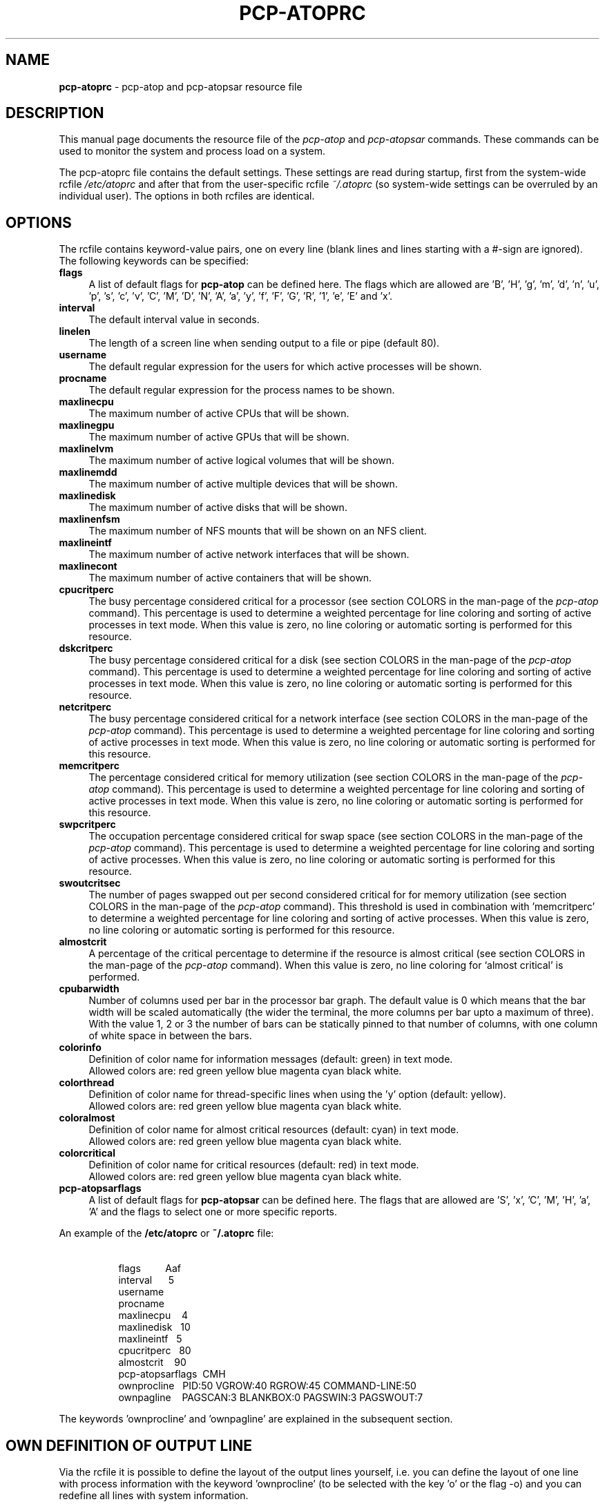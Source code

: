 '\"macro stdmacro
.\"
.\" Copyright (c) 2000-2018 Gerlof Langeveld.
.\" Copyright (c) 2017-2020 Red Hat.
.\"
.\" This program is free software; you can redistribute it and/or modify it
.\" under the terms of the GNU General Public License as published by the
.\" Free Software Foundation; either version 2 of the License, or (at your
.\" option) any later version.
.\"
.\" This program is distributed in the hope that it will be useful, but
.\" WITHOUT ANY WARRANTY; without even the implied warranty of MERCHANTABILITY
.\" or FITNESS FOR A PARTICULAR PURPOSE.  See the GNU General Public License
.\" for more details.
.\"
.\"
.TH PCP-ATOPRC 5 "PCP" "Performance Co-Pilot"
.SH NAME
\f3pcp-atoprc\f1 \- pcp-atop and pcp-atopsar resource file
.SH DESCRIPTION
This manual page documents the resource file of the
.I pcp-atop
and
.I pcp-atopsar
commands.
These commands can be used to monitor the system and process load on a
system.
.PP
The pcp-atoprc file contains the default settings. These settings are read
during startup, first from the system-wide rcfile
.I /etc/atoprc
and after that from the user-specific rcfile
.I ~/.atoprc
(so system-wide settings can be overruled by an individual user).
The options in both rcfiles are identical.
.SH OPTIONS
The rcfile contains keyword-value pairs, one on every line (blank lines
and lines starting with a #-sign are ignored).
.br
The following keywords can be specified:
.TP 4
.B flags
A list of default flags for
.B pcp-atop
can be defined here. The flags which are allowed
are 'B', 'H', 'g', 'm', 'd', 'n', 'u', 'p', 's', 'c', 'v',
\&'C', 'M', 'D', 'N', 'A',
\&'a', 'y', 'f', 'F', 'G', 'R', '1', 'e', 'E' and 'x'.
.TP 4
.B interval
The default interval value in seconds.
.TP 4
.B linelen
The length of a screen line when sending output to a file or pipe (default 80).
.TP 4
.B username
The default regular expression for the users for which active
processes will be shown.
.TP 4
.B procname
The default regular expression for the process names to be shown.
.TP 4
.B maxlinecpu
The maximum number of active CPUs that will be shown.
.TP 4
.B maxlinegpu
The maximum number of active GPUs that will be shown.
.TP 4
.B maxlinelvm
The maximum number of active logical volumes that will be shown.
.TP 4
.B maxlinemdd
The maximum number of active multiple devices that will be shown.
.TP 4
.B maxlinedisk
The maximum number of active disks that will be shown.
.TP 4
.B maxlinenfsm
The maximum number of NFS mounts that will be shown on an NFS client.
.TP 4
.B maxlineintf
The maximum number of active network interfaces that will be shown.
.TP 4
.B maxlinecont
The maximum number of active containers that will be shown.
.TP 4
.B cpucritperc
The busy percentage considered critical for a processor
(see section COLORS in the man-page of the
.I pcp-atop
command).
This percentage is used to determine
a weighted percentage for line coloring and sorting of active processes
in text mode.
When this value is zero, no line coloring or automatic sorting is performed
for this resource.
.TP 4
.B dskcritperc
The busy percentage considered critical for a disk
(see section COLORS in the man-page of the
.I pcp-atop
command).
This percentage is used to determine
a weighted percentage for line coloring and sorting of active processes
in text mode.
When this value is zero, no line coloring or automatic sorting is performed
for this resource.
.TP 4
.B netcritperc
The busy percentage considered critical for a network interface
(see section COLORS in the man-page of the
.I pcp-atop
command).
This percentage is used to determine
a weighted percentage for line coloring and sorting of active processes
in text mode.
When this value is zero, no line coloring or automatic sorting is performed
for this resource.
.TP 4
.B memcritperc
The percentage considered critical for memory utilization
(see section COLORS in the man-page of the
.I pcp-atop
command).
This percentage is used to determine
a weighted percentage for line coloring and sorting of active processes
in text mode.
When this value is zero, no line coloring or automatic sorting is performed
for this resource.
.TP 4
.B swpcritperc
The occupation percentage considered critical for swap space
(see section COLORS in the man-page of the
.I pcp-atop
command).
This percentage is used to determine
a weighted percentage for line coloring and sorting of active processes.
When this value is zero, no line coloring or automatic sorting is performed
for this resource.
.TP 4
.B swoutcritsec
The number of pages swapped out per second considered critical for
for memory utilization
(see section COLORS in the man-page of the
.I pcp-atop
command).
This threshold is used in combination with 'memcritperc' to determine a
weighted percentage for line coloring and sorting of active processes.
When this value is zero, no line coloring or automatic sorting is performed
for this resource.
.TP 4
.B almostcrit
A percentage of the critical percentage to determine if the resource
is almost critical
(see section COLORS in the man-page of the
.I pcp-atop
command).
When this value is zero, no line coloring for `almost critical' is
performed.
.TP 4
.B cpubarwidth
Number of columns used per bar in the processor bar graph.
The default value is 0 which means that the bar width will
be scaled automatically (the wider the terminal, the more
columns per bar upto a maximum of three).
With the value 1, 2 or 3 the number of bars can be statically
pinned to that number of columns, with one column of white
space in between the bars.
.TP 4
.B colorinfo
Definition of color name for information messages (default: green)
in text mode.
.br
Allowed colors are: red green yellow blue magenta cyan black white.
.TP 4
.B colorthread
Definition of color name for thread-specific lines when using
the 'y' option (default: yellow).
.br
Allowed colors are: red green yellow blue magenta cyan black white.
.TP 4
.B coloralmost
Definition of color name for almost critical resources (default: cyan)
in text mode.
.br
Allowed colors are: red green yellow blue magenta cyan black white.
.TP 4
.B colorcritical
Definition of color name for critical resources (default: red)
in text mode.
.br
Allowed colors are: red green yellow blue magenta cyan black white.
.TP 4
.B pcp-atopsarflags
A list of default flags for
.B pcp-atopsar
can be defined here. The flags that are allowed
are 'S', 'x', 'C', 'M', 'H', 'a', 'A' and the flags to select
one or more specific reports.
.PP
An example of the
.B /etc/atoprc
or
.B ~/.atoprc
file:
.TP 8
\ 
.br
flags\ \ \ \ \ \ \ \ \ Aaf
.br
interval\ \ \ \ \ \ 5
.br
username
.br
procname
.br
maxlinecpu\ \ \ \ 4
.br
maxlinedisk\ \ \ 10
.br
maxlineintf\ \ \ 5
.br
cpucritperc\ \ \ 80
.br
almostcrit\ \ \ \ 90
.br
pcp-atopsarflags\ \ CMH
.br
ownprocline\ \ \ PID:50 VGROW:40 RGROW:45 COMMAND-LINE:50
.br
ownpagline\ \ \ \ PAGSCAN:3 BLANKBOX:0 PAGSWIN:3 PAGSWOUT:7
.PP
The keywords 'ownprocline' and 'ownpagline' are explained in the
subsequent section.
.SH OWN DEFINITION OF OUTPUT LINE
Via the rcfile it is possible to define the layout of the output lines
yourself, i.e. you can define the layout of one line with process information
with the keyword 'ownprocline' (to be selected with the key 'o'
or the flag \-o) and you can redefine all lines with system information.
.PP
The layout of an output-line can be defined as follows
(notice that this should be specified as one line in the rcfile):
.PP
\ \ \ keyword\ \ \ <columnid>:<prio> [<columnid>:<prio> ...]
.PP
The
.B columnid
is the symbolic name of a column that should shown at this position
in the output line.
.br
The
.B prio
is a positive integer value that determines which columns have precedence
whenever not all specified columns fit into the current screen-width.
The higher value, the higher priority.
.br
The column-specifications should be separated by a space. The order
in which columns have been specified is the order in which they will be
shown, with respect to their priority (columns that do not fit, will be
dropped dynamically).
.PP
A special columnid for system lines is 'BLANKBOX'. This indicates
that an empty column is required at this position. Also this
special columnid is followed by a priority (usually low).
.PP
The following definition can be specified for process information:
.TP 4
.B ownprocline
The columnids are the names of the columns that are shown in the
normal output of the process-related lines that are shown by
.I pcp-atop
such as 'PID', 'CMD', 'S', ....
The only exception is the special columnid 'SORTITEM' that is used to
show one of the columns CPU%/DSK%/MEM%/NET%, depending on the chosen
sort-criterium.
.br
An example of a user-defined process line:
.TP 8
\ 
ownprocline\ \ \ PID:20 PPID:10 SYSCPU:15 USRCPU:15
VGROW:14 VSIZE:12 RGROW:14 RSIZE:12 ST:8 EXC:7 S:11 SORTITEM:18 CMD:20
.PP
The following definitions are used internally by
.I pcp-atop
as the default system lines (you can redefine each of them in the
rcfile as one line):
.TP 4
.B ownsysprcline
Redefinition of line labeled with 'PRC':
.TP 8
\ 
ownsysprcline\ \ \ PRCSYS:8 PRCUSER:8 BLANKBOX:0 PRCNPROC:7 PRCNZOMBIE:5 PRCCLONES:4 BLANKBOX:0 PRCNNEXIT:6
.TP 4
.B ownallcpuline
Redefinition of line labeled with 'CPU' for total CPU-utilization:
.TP 8
\ 
ownallcpuline\ \ \ CPUSYS:8 CPUUSER:7 CPUIRQ:4 BLANKBOX:0 CPUIDLE:5 CPUWAIT:6 BLANKBOX:0 CPUSTEAL:1 CPUGUEST:3
.TP 4
.B ownonecpuline
Redefinition of line labeled with 'CPU' for utilization of one CPU:
.TP 8
\ 
ownonecpuline\ \ \ CPUISYS:8 CPUIUSER:7 CPUIIRQ:4 BLANKBOX:0 CPUIIDLE:5 CPUIWAIT:6 BLANKBOX:0 CPUISTEAL:1 CPUIGUEST:3
.TP 4
.B owncplline
Redefinition of line labeled with 'CPL':
.TP 8
\ 
owncplline\ \ \ CPLAVG1:4 CPLAVG5:3 CPLAVG15:2 BLANKBOX:0 CPLCSW:6 CPLINTR:5 BLANKBOX:0 CPLNUMCPU:1
.TP 4
.B ownmemline
Redefinition of line labeled with 'MEM':
.TP 8
\ 
ownmemline\ \ \ MEMTOT:2 MEMFREE:5 MEMCACHE:3 MEMDIRTY:1 MEMBUFFER:3 MEMSLAB:3 BLANKBOX:0 BLANKBOX:0 BLANKBOX:0 BLANKBOX:0
.TP 4
.B ownswpline
Redefinition of line labeled with 'SWP':
.TP 8
\ 
ownswpline\ \ \ SWPTOT:3 SWPFREE:4 BLANKBOX:0 BLANKBOX:0 BLANKBOX:0 BLANKBOX:0 BLANKBOX:0 BLANKBOX:0 SWPCOMMITTED:5 SWPCOMMITLIM:6
.TP 4
.B ownpagline
Redefinition of line labeled with 'PAG':
.TP 8
\ 
ownpagline\ \ \ PAGSCAN:3 PAGSTALL:1 BLANKBOX:0 PAGSWIN:4 PAGSWOUT:3
.TP 4
.B owndskline
Redefinition of lines labeled with 'LVM', 'MDD' and 'DSK':
.TP 8
\ 
owndskline\ \ \ DSKNAME:8 DSKBUSY:7 DSKNREAD:6 DSKNWRITE:6 DSKKBPERRD:4 DSKKBPERWR:4 DSKMBPERSECRD:5 DSKMBPERSECWR:5 DSKAVQUEUE:1 DSKAVIO:5
.TP 4
.B ownnettrline
Redefinition of line labeled with 'NET' for transport:
.TP 8
\ 
ownnettrline\ \ \ NETTRANSPORT:9 NETTCPI:8 NETTCPO:8 NETUDPI:8 NETUDPO:8 NETTCPACTOPEN:6 NETTCPPASVOPEN:5 NETTCPRETRANS:4 NETTCPINERR:3 NETTCPORESET:20 NETUDPNOPORT:1 NETUDPINERR:3
.TP 4
.B ownnetnetline
Redefinition of line labeled with 'NET' for network:
.TP 8
\ 
ownnetnetline\ \ \ NETNETWORK:5 NETIPI:4 NETIPO:4 NETIPFRW:4 NETIPDELIV:4 BLANKBOX:0 BLANKBOX:0 BLANKBOX:0 NETICMPIN:1 NETICMPOUT:1
.TP 4
.B ownnetifline
Redefinition of line labeled with 'NET' for interfaces:
.TP 8
\ 
ownnetifline\ \ \ NETNAME:8 NETPCKI:7 NETPCKO:7 NETSPEEDIN:6 NETSPEEDOUT:6 NETCOLLIS:3 NETMULTICASTIN:2 NETRCVERR:5 NETSNDERR:5 NETRCVDROP:4 NETSNDDROP:4
.PP
The lines above are shown in the order as shown by
.I pcp-atop
in combination with the
.B -f
flag (in a very wide window you should be able to see all of the columns).
.SH SEE ALSO
.BR pcp (1),
.BR pcp-atop (1),
.BR pcp-atopsar (1)
and
.BR PCPIntro (1).
